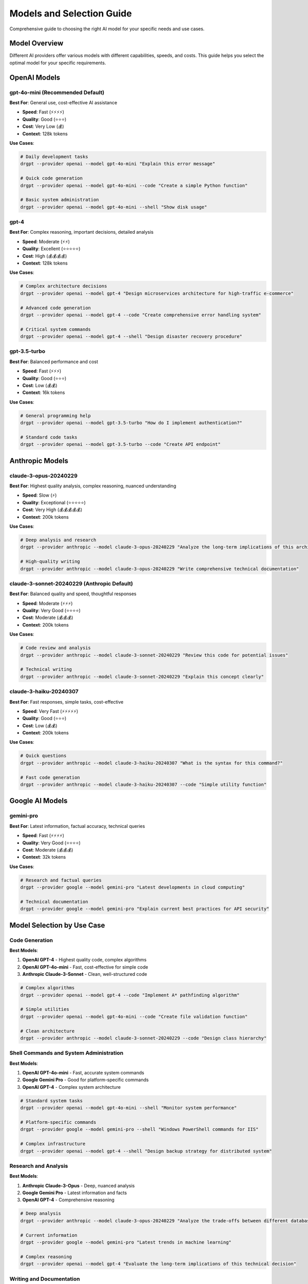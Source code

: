 Models and Selection Guide
============================

Comprehensive guide to choosing the right AI model for your specific needs and use cases.

Model Overview
--------------

Different AI providers offer various models with different capabilities, speeds, and costs. This guide helps you select the optimal model for your specific requirements.

OpenAI Models
-------------

gpt-4o-mini (Recommended Default)
~~~~~~~~~~~~~~~~~~~~~~~~~~~~~~~~~

**Best For**: General use, cost-effective AI assistance

* **Speed**: Fast (⚡⚡⚡⚡)
* **Quality**: Good (⭐⭐⭐)
* **Cost**: Very Low (💰)
* **Context**: 128k tokens

**Use Cases**:

.. code-block:: bash

   # Daily development tasks
   drgpt --provider openai --model gpt-4o-mini "Explain this error message"
   
   # Quick code generation
   drgpt --provider openai --model gpt-4o-mini --code "Create a simple Python function"
   
   # Basic system administration
   drgpt --provider openai --model gpt-4o-mini --shell "Show disk usage"

gpt-4
~~~~~

**Best For**: Complex reasoning, important decisions, detailed analysis

* **Speed**: Moderate (⚡⚡)
* **Quality**: Excellent (⭐⭐⭐⭐⭐)
* **Cost**: High (💰💰💰💰)
* **Context**: 128k tokens

**Use Cases**:

.. code-block:: bash

   # Complex architecture decisions
   drgpt --provider openai --model gpt-4 "Design microservices architecture for high-traffic e-commerce"
   
   # Advanced code generation
   drgpt --provider openai --model gpt-4 --code "Create comprehensive error handling system"
   
   # Critical system commands
   drgpt --provider openai --model gpt-4 --shell "Design disaster recovery procedure"

gpt-3.5-turbo
~~~~~~~~~~~~~

**Best For**: Balanced performance and cost

* **Speed**: Fast (⚡⚡⚡)
* **Quality**: Good (⭐⭐⭐)
* **Cost**: Low (💰💰)
* **Context**: 16k tokens

**Use Cases**:

.. code-block:: bash

   # General programming help
   drgpt --provider openai --model gpt-3.5-turbo "How do I implement authentication?"
   
   # Standard code tasks
   drgpt --provider openai --model gpt-3.5-turbo --code "Create API endpoint"

Anthropic Models
----------------

claude-3-opus-20240229
~~~~~~~~~~~~~~~~~~~~~~

**Best For**: Highest quality analysis, complex reasoning, nuanced understanding

* **Speed**: Slow (⚡)
* **Quality**: Exceptional (⭐⭐⭐⭐⭐)
* **Cost**: Very High (💰💰💰💰💰)
* **Context**: 200k tokens

**Use Cases**:

.. code-block:: bash

   # Deep analysis and research
   drgpt --provider anthropic --model claude-3-opus-20240229 "Analyze the long-term implications of this architectural decision"
   
   # High-quality writing
   drgpt --provider anthropic --model claude-3-opus-20240229 "Write comprehensive technical documentation"

claude-3-sonnet-20240229 (Anthropic Default)
~~~~~~~~~~~~~~~~~~~~~~~~~~~~~~~~~~~~~~~~~~~~

**Best For**: Balanced quality and speed, thoughtful responses

* **Speed**: Moderate (⚡⚡⚡)
* **Quality**: Very Good (⭐⭐⭐⭐)
* **Cost**: Moderate (💰💰💰)
* **Context**: 200k tokens

**Use Cases**:

.. code-block:: bash

   # Code review and analysis
   drgpt --provider anthropic --model claude-3-sonnet-20240229 "Review this code for potential issues"
   
   # Technical writing
   drgpt --provider anthropic --model claude-3-sonnet-20240229 "Explain this concept clearly"

claude-3-haiku-20240307
~~~~~~~~~~~~~~~~~~~~~~~

**Best For**: Fast responses, simple tasks, cost-effective

* **Speed**: Very Fast (⚡⚡⚡⚡⚡)
* **Quality**: Good (⭐⭐⭐)
* **Cost**: Low (💰💰)
* **Context**: 200k tokens

**Use Cases**:

.. code-block:: bash

   # Quick questions
   drgpt --provider anthropic --model claude-3-haiku-20240307 "What is the syntax for this command?"
   
   # Fast code generation
   drgpt --provider anthropic --model claude-3-haiku-20240307 --code "Simple utility function"

Google AI Models
----------------

gemini-pro
~~~~~~~~~~

**Best For**: Latest information, factual accuracy, technical queries

* **Speed**: Fast (⚡⚡⚡⚡)
* **Quality**: Very Good (⭐⭐⭐⭐)
* **Cost**: Moderate (💰💰💰)
* **Context**: 32k tokens

**Use Cases**:

.. code-block:: bash

   # Research and factual queries
   drgpt --provider google --model gemini-pro "Latest developments in cloud computing"
   
   # Technical documentation
   drgpt --provider google --model gemini-pro "Explain current best practices for API security"

Model Selection by Use Case
---------------------------

Code Generation
~~~~~~~~~~~~~~~

**Best Models**:

1. **OpenAI GPT-4** - Highest quality code, complex algorithms
2. **OpenAI GPT-4o-mini** - Fast, cost-effective for simple code
3. **Anthropic Claude-3-Sonnet** - Clean, well-structured code

.. code-block:: bash

   # Complex algorithms
   drgpt --provider openai --model gpt-4 --code "Implement A* pathfinding algorithm"
   
   # Simple utilities
   drgpt --provider openai --model gpt-4o-mini --code "Create file validation function"
   
   # Clean architecture
   drgpt --provider anthropic --model claude-3-sonnet-20240229 --code "Design class hierarchy"

Shell Commands and System Administration
~~~~~~~~~~~~~~~~~~~~~~~~~~~~~~~~~~~~~~~~

**Best Models**:

1. **OpenAI GPT-4o-mini** - Fast, accurate system commands
2. **Google Gemini Pro** - Good for platform-specific commands
3. **OpenAI GPT-4** - Complex system architecture

.. code-block:: bash

   # Standard system tasks
   drgpt --provider openai --model gpt-4o-mini --shell "Monitor system performance"
   
   # Platform-specific commands
   drgpt --provider google --model gemini-pro --shell "Windows PowerShell commands for IIS"
   
   # Complex infrastructure
   drgpt --provider openai --model gpt-4 --shell "Design backup strategy for distributed system"

Research and Analysis
~~~~~~~~~~~~~~~~~~~~~

**Best Models**:

1. **Anthropic Claude-3-Opus** - Deep, nuanced analysis
2. **Google Gemini Pro** - Latest information and facts
3. **OpenAI GPT-4** - Comprehensive reasoning

.. code-block:: bash

   # Deep analysis
   drgpt --provider anthropic --model claude-3-opus-20240229 "Analyze the trade-offs between different database architectures"
   
   # Current information
   drgpt --provider google --model gemini-pro "Latest trends in machine learning"
   
   # Complex reasoning
   drgpt --provider openai --model gpt-4 "Evaluate the long-term implications of this technical decision"

Writing and Documentation
~~~~~~~~~~~~~~~~~~~~~~~~~

**Best Models**:

1. **Anthropic Claude-3-Opus** - Highest quality writing
2. **Anthropic Claude-3-Sonnet** - Balanced quality and speed
3. **OpenAI GPT-4** - Comprehensive documentation

.. code-block:: bash

   # High-quality writing
   drgpt --provider anthropic --model claude-3-opus-20240229 "Write comprehensive API documentation"
   
   # Balanced writing tasks
   drgpt --provider anthropic --model claude-3-sonnet-20240229 "Explain technical concepts clearly"

Interactive Sessions
~~~~~~~~~~~~~~~~~~~~

**Best Models**:

1. **OpenAI GPT-4o-mini** - Fast responses, good context retention
2. **Anthropic Claude-3-Sonnet** - Thoughtful interactive responses
3. **Google Gemini Pro** - Good for factual interactive queries

.. code-block:: bash

   # Fast interactive sessions
   drgpt --provider openai --model gpt-4o-mini --interface
   
   # Thoughtful conversations
   drgpt --provider anthropic --model claude-3-sonnet-20240229 --interface

Cost Optimization Strategies
----------------------------

Daily Development Workflow
~~~~~~~~~~~~~~~~~~~~~~~~~~

Use cost-effective models for routine tasks:

.. code-block:: bash

   # Set cost-effective defaults
   export DRGPT_DEFAULT_PROVIDER="openai"
   export DRGPT_DEFAULT_MODEL="gpt-4o-mini"
   
   # Use for most tasks
   drgpt "Regular development questions"
   drgpt --code "Simple code generation"
   drgpt --shell "Standard system commands"

Premium Tasks
~~~~~~~~~~~~~

Reserve expensive models for critical work:

.. code-block:: bash

   # Important architectural decisions
   drgpt --provider openai --model gpt-4 "Design system architecture"
   
   # Critical analysis
   drgpt --provider anthropic --model claude-3-opus-20240229 "Analyze security implications"

Hybrid Approach
~~~~~~~~~~~~~~~

Combine models strategically:

.. code-block:: bash

   # Start with fast model for initial exploration
   drgpt --provider openai --model gpt-4o-mini "What are the options for implementing authentication?"
   
   # Use premium model for detailed implementation
   drgpt --provider openai --model gpt-4 --code "Implement secure JWT authentication system"

Performance Considerations
--------------------------

Response Speed
~~~~~~~~~~~~~~

**Fastest Models**:
1. Anthropic Claude-3-Haiku
2. OpenAI GPT-4o-mini
3. Google Gemini Pro

**Use for**: Quick queries, interactive sessions, real-time assistance

Quality vs Speed Trade-offs
~~~~~~~~~~~~~~~~~~~~~~~~~~~

.. code-block:: bash

   # When speed matters most
   drgpt --provider anthropic --model claude-3-haiku-20240307 "Quick answer needed"
   
   # When quality matters most
   drgpt --provider anthropic --model claude-3-opus-20240229 "Detailed analysis required"
   
   # Balanced approach
   drgpt --provider anthropic --model claude-3-sonnet-20240229 "Good quality, reasonable speed"

Context Length Considerations
~~~~~~~~~~~~~~~~~~~~~~~~~~~~~

**Large Context Models** (for long inputs):
- Anthropic Claude-3 series (200k tokens)
- OpenAI GPT-4 (128k tokens)

**Standard Context** (for normal use):
- Google Gemini Pro (32k tokens)
- OpenAI GPT-3.5-turbo (16k tokens)

.. code-block:: bash

   # For large codebases or documents
   drgpt --provider anthropic --model claude-3-sonnet-20240229 "Analyze this entire codebase"
   
   # For normal queries
   drgpt --provider openai --model gpt-4o-mini "Standard question"

Model Selection Decision Tree
-----------------------------

Follow this decision tree to choose the right model:

.. code-block:: text

   1. What's your primary need?
      ├── Speed → GPT-4o-mini or Claude-3-Haiku
      ├── Cost → GPT-4o-mini or Claude-3-Haiku
      ├── Quality → GPT-4 or Claude-3-Opus
      └── Balance → Claude-3-Sonnet or Gemini Pro
   
   2. What type of task?
      ├── Code Generation → OpenAI models
      ├── Analysis/Writing → Anthropic models
      ├── Research/Facts → Google Gemini
      └── System Admin → OpenAI or Google
   
   3. How complex is the task?
      ├── Simple → Use default models
      ├── Moderate → Use balanced models
      └── Complex → Use premium models

Switching Models Mid-Session
----------------------------

Currently, model switching requires restarting DrGPT:

.. code-block:: bash

   # Start with fast model
   drgpt --provider openai --model gpt-4o-mini --interface
   > ! Initial exploration question
   > exit
   
   # Switch to premium model for detailed work
   drgpt --provider openai --model gpt-4 --interface
   > ! Detailed implementation question

Future versions will support dynamic model switching within sessions.

Best Practices
--------------

Model Selection Guidelines
~~~~~~~~~~~~~~~~~~~~~~~~~~

1. **Start cheap**: Use cost-effective models first
2. **Upgrade when needed**: Switch to premium for complex tasks
3. **Match strengths**: Use provider/model strengths for specific tasks
4. **Monitor costs**: Track usage across different models

Prompt Optimization by Model
~~~~~~~~~~~~~~~~~~~~~~~~~~~~

Different models respond better to different prompt styles:

**OpenAI Models**: Direct, specific prompts
.. code-block:: bash

   drgpt --provider openai "Create a Python function that validates email addresses"

**Anthropic Models**: Conversational, detailed prompts
.. code-block:: bash

   drgpt --provider anthropic "I need help creating a function to validate email addresses. Please consider edge cases and provide clean, maintainable code."

**Google Models**: Factual, research-oriented prompts
.. code-block:: bash

   drgpt --provider google "What are the current best practices for email validation in 2024?"

Next Steps
----------

* :doc:`providers` - Learn about AI provider capabilities
* :doc:`../examples/use_cases` - See model selection in real scenarios
* :doc:`../api/cli_reference` - Complete model specification reference
* :doc:`../configuration` - Set up default models and providers
